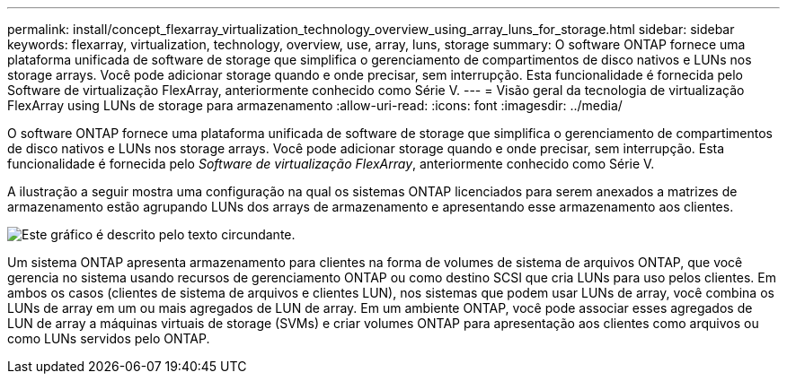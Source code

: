 ---
permalink: install/concept_flexarray_virtualization_technology_overview_using_array_luns_for_storage.html 
sidebar: sidebar 
keywords: flexarray, virtualization, technology, overview, use, array, luns, storage 
summary: O software ONTAP fornece uma plataforma unificada de software de storage que simplifica o gerenciamento de compartimentos de disco nativos e LUNs nos storage arrays. Você pode adicionar storage quando e onde precisar, sem interrupção. Esta funcionalidade é fornecida pelo Software de virtualização FlexArray, anteriormente conhecido como Série V. 
---
= Visão geral da tecnologia de virtualização FlexArray ​using LUNs de storage para armazenamento
:allow-uri-read: 
:icons: font
:imagesdir: ../media/


[role="lead"]
O software ONTAP fornece uma plataforma unificada de software de storage que simplifica o gerenciamento de compartimentos de disco nativos e LUNs nos storage arrays. Você pode adicionar storage quando e onde precisar, sem interrupção. Esta funcionalidade é fornecida pelo _Software de virtualização FlexArray_, anteriormente conhecido como Série V.

A ilustração a seguir mostra uma configuração na qual os sistemas ONTAP licenciados para serem anexados a matrizes de armazenamento estão agrupando LUNs dos arrays de armazenamento e apresentando esse armazenamento aos clientes.

image::../media/how_v_series_uses_storage.gif[Este gráfico é descrito pelo texto circundante.]

Um sistema ONTAP apresenta armazenamento para clientes na forma de volumes de sistema de arquivos ONTAP, que você gerencia no sistema usando recursos de gerenciamento ONTAP ou como destino SCSI que cria LUNs para uso pelos clientes. Em ambos os casos (clientes de sistema de arquivos e clientes LUN), nos sistemas que podem usar LUNs de array, você combina os LUNs de array em um ou mais agregados de LUN de array. Em um ambiente ONTAP, você pode associar esses agregados de LUN de array a máquinas virtuais de storage (SVMs) e criar volumes ONTAP para apresentação aos clientes como arquivos ou como LUNs servidos pelo ONTAP.
